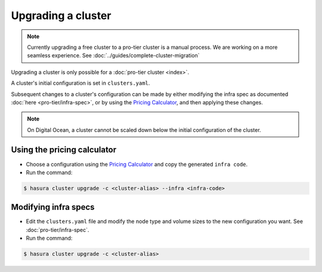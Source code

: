 Upgrading a cluster
===================

.. note::

   Currently upgrading a free cluster to a pro-tier cluster is a manual process.
   We are working on a more seamless experience. See :doc:`../guides/complete-cluster-migration`


Upgrading a cluster is only possible for a :doc:`pro-tier cluster <index>`.

A cluster's initial configuration is set in ``clusters.yaml``.

Subsequent changes to a cluster's configuration can be made by either modifying the
infra spec as documented :doc:`here <pro-tier/infra-spec>`, or by
using the `Pricing Calculator <https://hasura.io/pricing>`_, and then applying
these changes.


.. note::

   On Digital Ocean, a cluster cannot be scaled down below the initial
   configuration of the cluster.


Using the pricing calculator
^^^^^^^^^^^^^^^^^^^^^^^^^^^^
* Choose a configuration using the `Pricing Calculator
  <https://hasura.io/pricing>`_  and copy the generated ``infra code``.

* Run the command:

.. code-block:: bash

   $ hasura cluster upgrade -c <cluster-alias> --infra <infra-code>


Modifying infra specs
^^^^^^^^^^^^^^^^^^^^^
* Edit the ``clusters.yaml`` file and modify the node type and volume sizes to the new
  configuration you want. See :doc:`pro-tier/infra-spec`.

* Run the command:

.. code-block:: bash

   $ hasura cluster upgrade -c <cluster-alias>